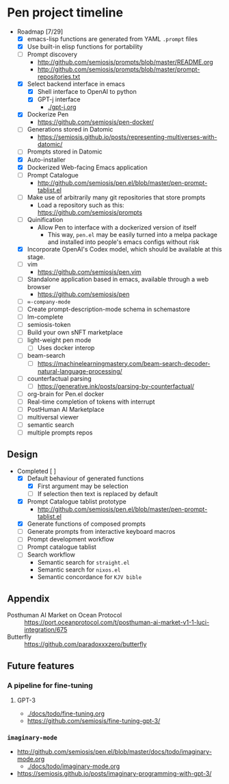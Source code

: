 * Pen project timeline
+ Roadmap [7/29]
  - [X] emacs-lisp functions are generated from YAML =.prompt= files
  - [X] Use built-in elisp functions for portability
  - [ ] Prompt discovery
    - http://github.com/semiosis/prompts/blob/master/README.org
    - http://github.com/semiosis/prompts/blob/master/prompt-repositories.txt
  - [X] Select backend interface in emacs
    - [X] Shell interface to OpenAI to python
    - [X] GPT-j interface
      - [[./gpt-j.org]]
  - [X] Dockerize Pen
    - https://github.com/semiosis/pen-docker/
  - [ ] Generations stored in Datomic
    - https://semiosis.github.io/posts/representing-multiverses-with-datomic/
  - [ ] Prompts stored in Datomic
  - [X] Auto-installer
  - [X] Dockerized Web-facing Emacs application
  - [ ] Prompt Catalogue
    - http://github.com/semiosis/pen.el/blob/master/pen-prompt-tablist.el
  - [ ] Make use of arbitrarily many git repositories that store prompts
    - Load a repository such as this: https://github.com/semiosis/prompts
  - [ ] Quinification
    - Allow Pen to interface with a dockerized version of itself
      - This way, =pen.el= may be easily turned into a melpa package and installed into people's emacs configs without risk
  - [X] Incorporate OpenAI's Codex model, which should be available at this stage.
  - [ ] vim
    - https://github.com/semiosis/pen.vim
  - [ ] Standalone application based in emacs, available through a web browser
    - https://github.com/semiosis/pen
  - [-] =∞-company-mode=
  - [-] Create prompt-description-mode schema in schemastore
  - [-] lm-complete
  - [-] semiosis-token
  - [-] Build your own sNFT marketplace
  - [-] light-weight pen mode
    - [-] Uses docker interop
  - [-] beam-search
    - [-] https://machinelearningmastery.com/beam-search-decoder-natural-language-processing/
  - [-] counterfactual parsing
    - [-] https://generative.ink/posts/parsing-by-counterfactual/
  - [-] org-brain for Pen.el docker
  - [-] Real-time completion of tokens with interrupt
  - [-] PostHuman AI Marketplace
  - [-] multiversal viewer
  - [-] semantic search
  - [-] multiple prompts repos

# + Use mermaid for Gantt chart in emacs :: [[https://mullikine.github.io/posts/review-of-mermaid-markdownish-syntax-for-generating-flowcharts-digrams/][Review of 'mermaid - flowcharts, diagrams, etc.' // Bodacious Blog]]
#   https://mermaid-js.github.io/mermaid-live-editor/

# #+BEGIN_SRC mermaid :results raw :file project-timeline.png
#   gantt
#           title Project timeline
#           dateFormat  YYYY-MM-DD
#           section Stage 1
#           Stage 1  :done, :s1, 2021-03-01, 120d
#           Generate elisp functions from YAML  :done,  :a1, 2021-03-01, 30d
#           Create a bunch of prompts  :done,   :a3, 2021-03-30, 30d
#           Integrate helm, ivy and counsel  :done,   :a4, 2021-04-30, 30d
#           Integrate org-brain  :done,   :a5, 2021-05-30, 30d
#           Use elisp for portability :done,  :b2, 2021-07-02, 2d
#           Prompt discovery :done,  :b5, 2021-07-02, 2d
#           Dockerize Pen : active, b3, after b2 , 5d
#           Excise Pen from emacs.d: active, b3.1, after b2 , 5d
#           Deploy Pen to straight.el: active, b3.2, after b2 , 5d
#           Convert shell to Python : active, b4, after b2 , 5d
#           Incorportate OpenAI parameters from loom : active, b4, after b2 , 5d
#           Select backend interface in emacs :crit, after b3, 2d
#           section Stage 2
#           Stage 2  :s2, 2021-07-12, 120d
#           ∞-company-mode : b6d, 2021-07-12, 3d
#           Prompt Catalog : b6a, 2021-07-12, 20d
#           Dockerized Web-facing Emacs application : b6c, 2021-07-12, 20d
#           Create prompt-description-mode schema in schemastore : b6b, 2021-07-12, 20d
#           lm-complete (backend completer) : b6b, 2021-07-12, 20d
#           Imaginary interpreter + imaginary-mode : b11, 2021-07-12, 20d
#           Incorporate semantic search : b12, 2021-07-12, 20d
#           Connect arbitrary prompts repositories : b6, 2021-07-12, 20d
#           Generations stored in Datomic : b7, after b6, 20d
#           Connect to more emacs packages : b8, after b7 , 20d
#           Select from huggingface transformers : b15, after b7 , 20d
#           melpa : b14, after b7 , 5d
#           Real-time completion of tokens with interrupt : b9, after b8, 20d
#           Multiversal viewer : b10, after b9, 20d
#           section Stage 3
#           Stage 3  :s3, 2021-12-12, 120d
#           Incorporate OpenAI Codex model : c1, 2021-12-12, 1d
#           Incorporate Ocean protocol and Posthuman AI Market : c2, 2021-12-12, 20d
#           Butterfly web service : c3, 2021-12-12, 20d
# #+END_SRC

# #+RESULTS:
# [[file:project-timeline.png]]

# [[./project-timeline.png]]

** Design
+ Completed [ ]
  - [X] Default behaviour of generated functions
    - [X] First argument may be selection
    - [ ]If selection then text is replaced by default
  - [X] Prompt Catalogue tablist prototype
    - http://github.com/semiosis/pen.el/blob/master/pen-prompt-tablist.el
  - [X] Generate functions of composed prompts
  - [ ] Generate prompts from interactive keyboard macros
  - [ ] Prompt development workflow
  - [ ] Prompt catalogue tablist
  - [ ] Search workflow
    - Semantic search for =straight.el=
    - Semantic search for =nixos.el=
    - Semantic concordance for =KJV bible=

** Appendix
+ Posthuman AI Market on Ocean Protocol :: https://port.oceanprotocol.com/t/posthuman-ai-market-v1-1-luci-integration/675
+ Butterfly :: https://github.com/paradoxxxzero/butterfly

** Future features
*** A pipeline for fine-tuning
**** GPT-3
- [[./docs/todo/fine-tuning.org]]
- https://github.com/semiosis/fine-tuning-gpt-3/
*** =imaginary-mode=
- http://github.com/semiosis/pen.el/blob/master/docs/todo/imaginary-mode.org
  - [[./docs/todo/imaginary-mode.org]]
- https://semiosis.github.io/posts/imaginary-programming-with-gpt-3/